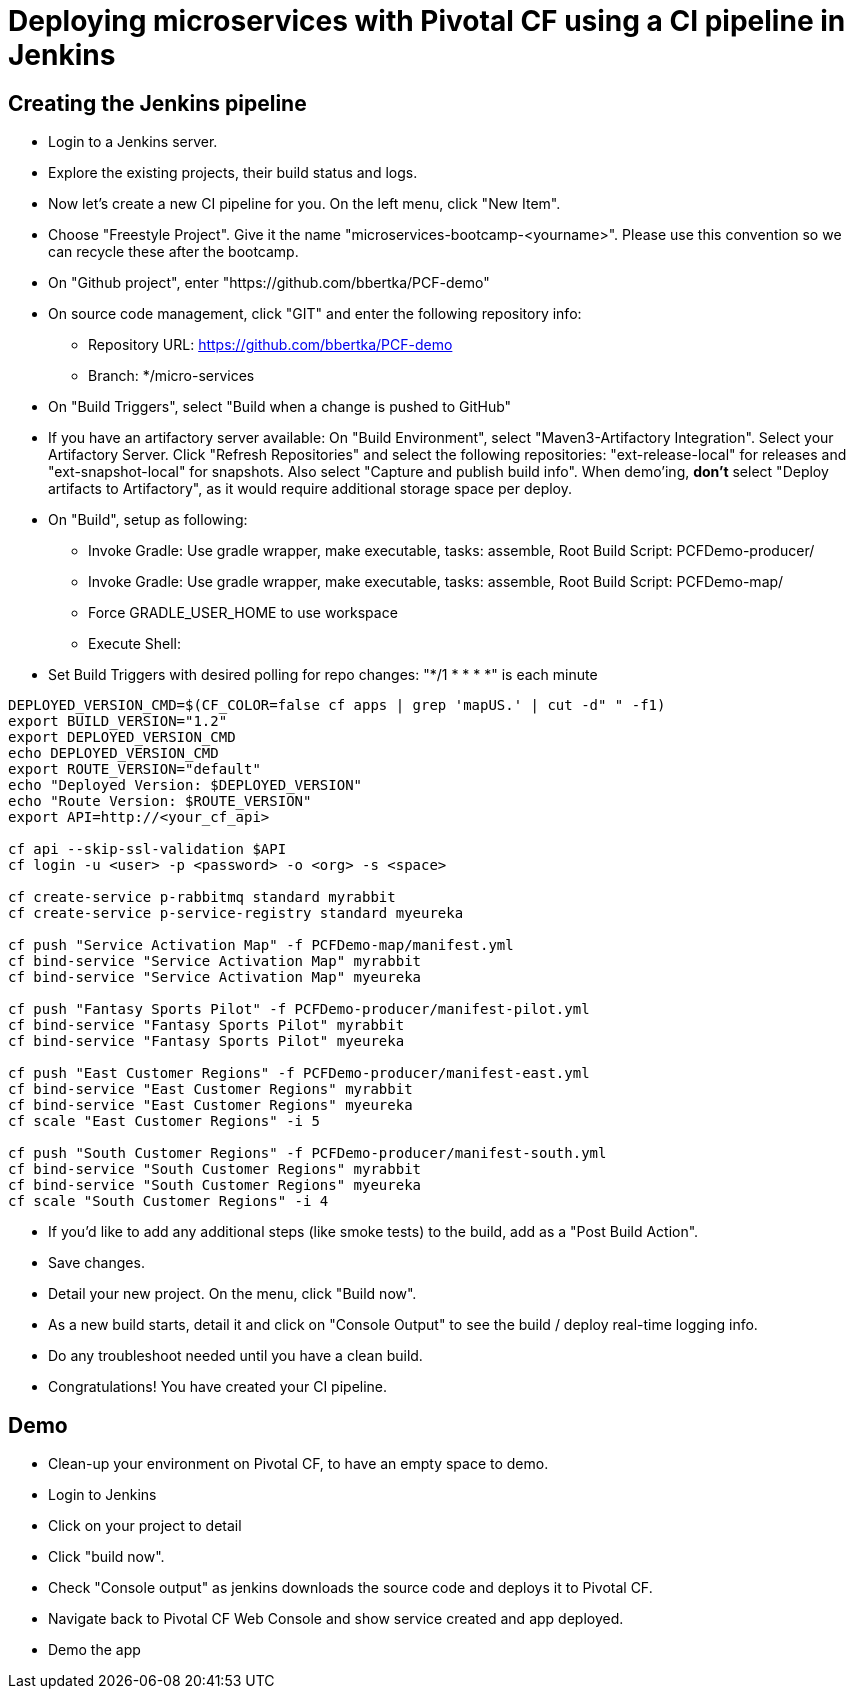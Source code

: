 = Deploying microservices with Pivotal CF using a CI pipeline in Jenkins

== Creating the Jenkins pipeline

* Login to a Jenkins server. 
* Explore the existing projects, their build status and logs.
* Now let's create a new CI pipeline for you. On the left menu, click "New Item".
* Choose "Freestyle Project". Give it the name "microservices-bootcamp-<yourname>". Please use this convention so we can recycle these after the bootcamp.
* On "Github project", enter "https://github.com/bbertka/PCF-demo"
* On source code management, click "GIT" and enter the following repository info:
- Repository URL: https://github.com/bbertka/PCF-demo
- Branch: */micro-services
* On "Build Triggers", select "Build when a change is pushed to GitHub"
* If you have an artifactory server available:  On "Build Environment", select "Maven3-Artifactory Integration". Select your Artifactory Server. Click "Refresh Repositories" and select the following repositories: "ext-release-local" for releases and "ext-snapshot-local" for snapshots. Also select "Capture and publish build info". When demo'ing,  *don't* select "Deploy artifacts to Artifactory", as it would require additional storage space per deploy.
* On "Build", setup as following:
- Invoke Gradle:  Use gradle wrapper, make executable, tasks: assemble, Root Build Script: PCFDemo-producer/
- Invoke Gradle:  Use gradle wrapper, make executable, tasks: assemble, Root Build Script: PCFDemo-map/
- Force GRADLE_USER_HOME to use workspace
- Execute Shell:
* Set Build Triggers with desired polling for repo changes: "*/1 * * * *" is each minute
----
DEPLOYED_VERSION_CMD=$(CF_COLOR=false cf apps | grep 'mapUS.' | cut -d" " -f1)
export BUILD_VERSION="1.2"
export DEPLOYED_VERSION_CMD
echo DEPLOYED_VERSION_CMD
export ROUTE_VERSION="default"
echo "Deployed Version: $DEPLOYED_VERSION"
echo "Route Version: $ROUTE_VERSION"
export API=http://<your_cf_api>

cf api --skip-ssl-validation $API
cf login -u <user> -p <password> -o <org> -s <space>

cf create-service p-rabbitmq standard myrabbit
cf create-service p-service-registry standard myeureka

cf push "Service Activation Map" -f PCFDemo-map/manifest.yml
cf bind-service "Service Activation Map" myrabbit
cf bind-service "Service Activation Map" myeureka

cf push "Fantasy Sports Pilot" -f PCFDemo-producer/manifest-pilot.yml
cf bind-service "Fantasy Sports Pilot" myrabbit
cf bind-service "Fantasy Sports Pilot" myeureka

cf push "East Customer Regions" -f PCFDemo-producer/manifest-east.yml
cf bind-service "East Customer Regions" myrabbit
cf bind-service "East Customer Regions" myeureka
cf scale "East Customer Regions" -i 5

cf push "South Customer Regions" -f PCFDemo-producer/manifest-south.yml
cf bind-service "South Customer Regions" myrabbit
cf bind-service "South Customer Regions" myeureka
cf scale "South Customer Regions" -i 4

----

* If you'd like to add any additional steps (like smoke tests) to the build, add as a "Post Build Action".
* Save changes.
* Detail your new project. On the menu, click "Build now". 
* As a new build starts, detail it and click on "Console Output" to see the build / deploy real-time logging info.
* Do any troubleshoot needed until you have a clean build.
* Congratulations! You have created your CI pipeline. 

== Demo

* Clean-up your environment on Pivotal CF, to have an empty space to demo.
* Login to Jenkins
* Click on your project to detail
* Click "build now". 
* Check "Console output" as jenkins downloads the source code and deploys it to Pivotal CF.
* Navigate back to Pivotal CF Web Console and show service created and app deployed. 
* Demo the app
